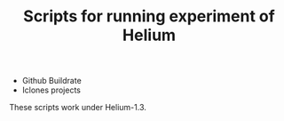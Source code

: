 #+TITLE: Scripts for running experiment of Helium
- Github Buildrate
- Iclones projects

These scripts work under Helium-1.3.



